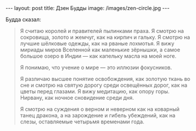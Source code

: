 #+OPTIONS: H:3 num:nil toc:nil \n:nil @:t ::t |:t ^:t -:t f:t *:t TeX:t LaTeX:nil skip:nil d:t tags:not-in-toc
#+STARTUP: SHOWALL INDENT HIDESTARS
#+BEGIN_HTML
---
layout: post
title: Дзен Будды
image: /images/zen-circle.jpg
---
#+END_HTML

Будда сказал:

#+begin_quote
Я считаю королей и правителей пылинками праха. Я смотрю на сокровища,
золото и жемчуг, как на кирпич и гальку. Я смотрю на лучшие шёлковые
одежды, как на рваные лохмотья. Я вижу мириады миров Вселенной как
маленькие зёрнышки, а самое большое озеро в Индии — как капельку масла
на моей ноге.

Я понимаю, что учение о мире — это иллюзии фокусников.

Я различаю высшее понятие освобождения, как золотую ткань во сне и
смотрю на святую дорогу среди освещённых дорог, как на цветы перед
глазами. Я вижу медитацию, как опору горы. Нирвану, как ночное
сновидение среди дня.

Я смотрю на суждения о верном и неверном как на коварный танец
дракона, а на зарождение и гибель убеждений, как на слезы, оставляемые
четырьмя временами года.
#+end_quote
